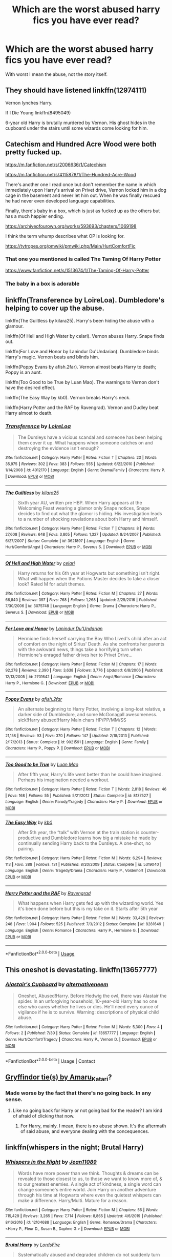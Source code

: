 #+TITLE: Which are the worst abused harry fics you have ever read?

* Which are the worst abused harry fics you have ever read?
:PROPERTIES:
:Author: cabrowritter
:Score: 3
:DateUnix: 1595545874.0
:DateShort: 2020-Jul-24
:FlairText: Discussion
:END:
With worst I mean the abuse, not the story itself.


** They should have listened linkffn(12974111)

Vernon lynches Harry.

If I Die Young linkffn(8495049)

6-year old Harry is brutally murdered by Vernon. His ghost hides in the cupboard under the stairs until some wizards come looking for him.
:PROPERTIES:
:Author: streakermaximus
:Score: 3
:DateUnix: 1595582465.0
:DateShort: 2020-Jul-24
:END:


** Catechism and Hundred Acre Wood were both pretty fucked up.

[[https://m.fanfiction.net/s/2006636/1/Catechism]]

[[https://m.fanfiction.net/s/4115878/1/The-Hundred-Acre-Wood]]

There's another one I read once but don't remember the name in which immediately upon Harry's arrival on Privet drive, Vernon locked him in a dog cage in the basement and never let him out. When he was finally rescued he had never even developed language capabilities.

Finally, there's baby in a box, which is just as fucked up as the others but has a much happier ending.

[[https://archiveofourown.org/works/593693/chapters/1069198]]

I think the term whump describes what OP is looking for.

[[https://tvtropes.org/pmwiki/pmwiki.php/Main/HurtComfortFic]]
:PROPERTIES:
:Score: 2
:DateUnix: 1595548061.0
:DateShort: 2020-Jul-24
:END:

*** That one you mentioned is called The Taming Of Harry Potter

[[https://www.fanfiction.net/s/1513674/1/The-Taming-Of-Harry-Potter]]
:PROPERTIES:
:Author: alphiesthecat
:Score: 3
:DateUnix: 1595549265.0
:DateShort: 2020-Jul-24
:END:


*** The baby in a box is adorable
:PROPERTIES:
:Author: premar16
:Score: 2
:DateUnix: 1595791594.0
:DateShort: 2020-Jul-26
:END:


** linkffn(Transference by LoireLoa). Dumbledore's helping to cover up the abuse.

linkffn(The Guiltless by kilara25). Harry's been hiding the abuse with a glamour.

linkffn(Of Hell and High Water by celari). Vernon abuses Harry. Snape finds out.

linkffn(For Love and Honor by Lanindur Du'Undarian). Dumbledore binds Harry's magic. Vernon beats and blinds him.

linkffn(Poppy Evans by afish.2far). Vernon almost beats Harry to death; Poppy is an aunt.

linkffn(Too Good to be True by Luan Mao). The warnings to Vernon don't have the desired effect.

linkffn(The Easy Way by kb0). Vernon breaks Harry's neck.

linkffn(Harry Potter and the RAF by Ravengrad). Vernon and Dudley beat Harry almost to death.
:PROPERTIES:
:Author: steve_wheeler
:Score: 2
:DateUnix: 1595702847.0
:DateShort: 2020-Jul-25
:END:

*** [[https://www.fanfiction.net/s/4012170/1/][*/Transference/*]] by [[https://www.fanfiction.net/u/428710/LoireLoa][/LoireLoa/]]

#+begin_quote
  The Dursleys have a vicious scandal and someone has been helping them cover it up. What happens when someone catches on and destroying the evidence isn't enough?
#+end_quote

^{/Site/:} ^{fanfiction.net} ^{*|*} ^{/Category/:} ^{Harry} ^{Potter} ^{*|*} ^{/Rated/:} ^{Fiction} ^{T} ^{*|*} ^{/Chapters/:} ^{23} ^{*|*} ^{/Words/:} ^{35,975} ^{*|*} ^{/Reviews/:} ^{302} ^{*|*} ^{/Favs/:} ^{383} ^{*|*} ^{/Follows/:} ^{555} ^{*|*} ^{/Updated/:} ^{6/22/2010} ^{*|*} ^{/Published/:} ^{1/14/2008} ^{*|*} ^{/id/:} ^{4012170} ^{*|*} ^{/Language/:} ^{English} ^{*|*} ^{/Genre/:} ^{Drama/Family} ^{*|*} ^{/Characters/:} ^{Harry} ^{P.} ^{*|*} ^{/Download/:} ^{[[http://www.ff2ebook.com/old/ffn-bot/index.php?id=4012170&source=ff&filetype=epub][EPUB]]} ^{or} ^{[[http://www.ff2ebook.com/old/ffn-bot/index.php?id=4012170&source=ff&filetype=mobi][MOBI]]}

--------------

[[https://www.fanfiction.net/s/3621897/1/][*/The Guiltless/*]] by [[https://www.fanfiction.net/u/1309811/kilara25][/kilara25/]]

#+begin_quote
  Sixth year AU, written pre HBP. When Harry appears at the Welcoming Feast wearing a glamor only Snape notices, Snape decides to find out what the glamor is hiding. His investigation leads to a number of shocking revelations about both Harry and himself.
#+end_quote

^{/Site/:} ^{fanfiction.net} ^{*|*} ^{/Category/:} ^{Harry} ^{Potter} ^{*|*} ^{/Rated/:} ^{Fiction} ^{T} ^{*|*} ^{/Chapters/:} ^{8} ^{*|*} ^{/Words/:} ^{27,608} ^{*|*} ^{/Reviews/:} ^{648} ^{*|*} ^{/Favs/:} ^{3,805} ^{*|*} ^{/Follows/:} ^{1,327} ^{*|*} ^{/Updated/:} ^{8/24/2007} ^{*|*} ^{/Published/:} ^{6/27/2007} ^{*|*} ^{/Status/:} ^{Complete} ^{*|*} ^{/id/:} ^{3621897} ^{*|*} ^{/Language/:} ^{English} ^{*|*} ^{/Genre/:} ^{Hurt/Comfort/Angst} ^{*|*} ^{/Characters/:} ^{Harry} ^{P.,} ^{Severus} ^{S.} ^{*|*} ^{/Download/:} ^{[[http://www.ff2ebook.com/old/ffn-bot/index.php?id=3621897&source=ff&filetype=epub][EPUB]]} ^{or} ^{[[http://www.ff2ebook.com/old/ffn-bot/index.php?id=3621897&source=ff&filetype=mobi][MOBI]]}

--------------

[[https://www.fanfiction.net/s/3075748/1/][*/Of Hell and High Water/*]] by [[https://www.fanfiction.net/u/831987/celari][/celari/]]

#+begin_quote
  Harry returns for his 6th year at Hogwarts but something isn't right. What will happen when the Potions Master decides to take a closer look? Rated M for adult themes.
#+end_quote

^{/Site/:} ^{fanfiction.net} ^{*|*} ^{/Category/:} ^{Harry} ^{Potter} ^{*|*} ^{/Rated/:} ^{Fiction} ^{M} ^{*|*} ^{/Chapters/:} ^{27} ^{*|*} ^{/Words/:} ^{66,840} ^{*|*} ^{/Reviews/:} ^{397} ^{*|*} ^{/Favs/:} ^{768} ^{*|*} ^{/Follows/:} ^{1,268} ^{*|*} ^{/Updated/:} ^{2/25/2016} ^{*|*} ^{/Published/:} ^{7/30/2006} ^{*|*} ^{/id/:} ^{3075748} ^{*|*} ^{/Language/:} ^{English} ^{*|*} ^{/Genre/:} ^{Drama} ^{*|*} ^{/Characters/:} ^{Harry} ^{P.,} ^{Severus} ^{S.} ^{*|*} ^{/Download/:} ^{[[http://www.ff2ebook.com/old/ffn-bot/index.php?id=3075748&source=ff&filetype=epub][EPUB]]} ^{or} ^{[[http://www.ff2ebook.com/old/ffn-bot/index.php?id=3075748&source=ff&filetype=mobi][MOBI]]}

--------------

[[https://www.fanfiction.net/s/2701642/1/][*/For Love and Honor/*]] by [[https://www.fanfiction.net/u/935160/Lanindur-Du-Undarian][/Lanindur Du'Undarian/]]

#+begin_quote
  Hermione finds herself carrying the Boy Who Lived's child after an act of comfort on the night of Sirius' Death. As she confronts her parents with the awkward news, things take a horrifying turn when Hermione's enraged father drives her to Privet Drive...
#+end_quote

^{/Site/:} ^{fanfiction.net} ^{*|*} ^{/Category/:} ^{Harry} ^{Potter} ^{*|*} ^{/Rated/:} ^{Fiction} ^{M} ^{*|*} ^{/Chapters/:} ^{17} ^{*|*} ^{/Words/:} ^{92,278} ^{*|*} ^{/Reviews/:} ^{2,390} ^{*|*} ^{/Favs/:} ^{3,638} ^{*|*} ^{/Follows/:} ^{3,776} ^{*|*} ^{/Updated/:} ^{6/8/2006} ^{*|*} ^{/Published/:} ^{12/13/2005} ^{*|*} ^{/id/:} ^{2701642} ^{*|*} ^{/Language/:} ^{English} ^{*|*} ^{/Genre/:} ^{Angst/Romance} ^{*|*} ^{/Characters/:} ^{Harry} ^{P.,} ^{Hermione} ^{G.} ^{*|*} ^{/Download/:} ^{[[http://www.ff2ebook.com/old/ffn-bot/index.php?id=2701642&source=ff&filetype=epub][EPUB]]} ^{or} ^{[[http://www.ff2ebook.com/old/ffn-bot/index.php?id=2701642&source=ff&filetype=mobi][MOBI]]}

--------------

[[https://www.fanfiction.net/s/9021591/1/][*/Poppy Evans/*]] by [[https://www.fanfiction.net/u/3393529/afish-2far][/afish.2far/]]

#+begin_quote
  An alternate beginning to Harry Potter, involving a long-lost relative, a darker side of Dumbledore, and some McGonagall awesomeness. sick!Harry abused!Harry Main chars HP/PP/MM/SS
#+end_quote

^{/Site/:} ^{fanfiction.net} ^{*|*} ^{/Category/:} ^{Harry} ^{Potter} ^{*|*} ^{/Rated/:} ^{Fiction} ^{T} ^{*|*} ^{/Chapters/:} ^{12} ^{*|*} ^{/Words/:} ^{21,158} ^{*|*} ^{/Reviews/:} ^{93} ^{*|*} ^{/Favs/:} ^{370} ^{*|*} ^{/Follows/:} ^{147} ^{*|*} ^{/Updated/:} ^{2/18/2013} ^{*|*} ^{/Published/:} ^{2/17/2013} ^{*|*} ^{/Status/:} ^{Complete} ^{*|*} ^{/id/:} ^{9021591} ^{*|*} ^{/Language/:} ^{English} ^{*|*} ^{/Genre/:} ^{Family} ^{*|*} ^{/Characters/:} ^{Harry} ^{P.,} ^{Poppy} ^{P.} ^{*|*} ^{/Download/:} ^{[[http://www.ff2ebook.com/old/ffn-bot/index.php?id=9021591&source=ff&filetype=epub][EPUB]]} ^{or} ^{[[http://www.ff2ebook.com/old/ffn-bot/index.php?id=9021591&source=ff&filetype=mobi][MOBI]]}

--------------

[[https://www.fanfiction.net/s/8137527/1/][*/Too Good to be True/*]] by [[https://www.fanfiction.net/u/583529/Luan-Mao][/Luan Mao/]]

#+begin_quote
  After fifth year, Harry's life went better than he could have imagined. Perhaps his imagination needed a workout.
#+end_quote

^{/Site/:} ^{fanfiction.net} ^{*|*} ^{/Category/:} ^{Harry} ^{Potter} ^{*|*} ^{/Rated/:} ^{Fiction} ^{T} ^{*|*} ^{/Words/:} ^{2,818} ^{*|*} ^{/Reviews/:} ^{46} ^{*|*} ^{/Favs/:} ^{168} ^{*|*} ^{/Follows/:} ^{55} ^{*|*} ^{/Published/:} ^{5/21/2012} ^{*|*} ^{/Status/:} ^{Complete} ^{*|*} ^{/id/:} ^{8137527} ^{*|*} ^{/Language/:} ^{English} ^{*|*} ^{/Genre/:} ^{Parody/Tragedy} ^{*|*} ^{/Characters/:} ^{Harry} ^{P.} ^{*|*} ^{/Download/:} ^{[[http://www.ff2ebook.com/old/ffn-bot/index.php?id=8137527&source=ff&filetype=epub][EPUB]]} ^{or} ^{[[http://www.ff2ebook.com/old/ffn-bot/index.php?id=8137527&source=ff&filetype=mobi][MOBI]]}

--------------

[[https://www.fanfiction.net/s/5319040/1/][*/The Easy Way/*]] by [[https://www.fanfiction.net/u/1251524/kb0][/kb0/]]

#+begin_quote
  After 5th year, the “talk” with Vernon at the train station is counter-productive and Dumbledore learns how big a mistake he made by continually sending Harry back to the Dursleys. A one-shot, no pairing.
#+end_quote

^{/Site/:} ^{fanfiction.net} ^{*|*} ^{/Category/:} ^{Harry} ^{Potter} ^{*|*} ^{/Rated/:} ^{Fiction} ^{M} ^{*|*} ^{/Words/:} ^{6,294} ^{*|*} ^{/Reviews/:} ^{113} ^{*|*} ^{/Favs/:} ^{388} ^{*|*} ^{/Follows/:} ^{131} ^{*|*} ^{/Published/:} ^{8/20/2009} ^{*|*} ^{/Status/:} ^{Complete} ^{*|*} ^{/id/:} ^{5319040} ^{*|*} ^{/Language/:} ^{English} ^{*|*} ^{/Genre/:} ^{Tragedy/Drama} ^{*|*} ^{/Characters/:} ^{Harry} ^{P.,} ^{Voldemort} ^{*|*} ^{/Download/:} ^{[[http://www.ff2ebook.com/old/ffn-bot/index.php?id=5319040&source=ff&filetype=epub][EPUB]]} ^{or} ^{[[http://www.ff2ebook.com/old/ffn-bot/index.php?id=5319040&source=ff&filetype=mobi][MOBI]]}

--------------

[[https://www.fanfiction.net/s/8281649/1/][*/Harry Potter and the RAF/*]] by [[https://www.fanfiction.net/u/4096861/Ravengrad][/Ravengrad/]]

#+begin_quote
  What happens when Harry gets fed up with the wizarding world. Yes it's been done before but this is my take on it. Starts after 5th year
#+end_quote

^{/Site/:} ^{fanfiction.net} ^{*|*} ^{/Category/:} ^{Harry} ^{Potter} ^{*|*} ^{/Rated/:} ^{Fiction} ^{M} ^{*|*} ^{/Words/:} ^{33,428} ^{*|*} ^{/Reviews/:} ^{248} ^{*|*} ^{/Favs/:} ^{1,904} ^{*|*} ^{/Follows/:} ^{525} ^{*|*} ^{/Published/:} ^{7/3/2012} ^{*|*} ^{/Status/:} ^{Complete} ^{*|*} ^{/id/:} ^{8281649} ^{*|*} ^{/Language/:} ^{English} ^{*|*} ^{/Genre/:} ^{Romance} ^{*|*} ^{/Characters/:} ^{Harry} ^{P.,} ^{Hermione} ^{G.} ^{*|*} ^{/Download/:} ^{[[http://www.ff2ebook.com/old/ffn-bot/index.php?id=8281649&source=ff&filetype=epub][EPUB]]} ^{or} ^{[[http://www.ff2ebook.com/old/ffn-bot/index.php?id=8281649&source=ff&filetype=mobi][MOBI]]}

--------------

*FanfictionBot*^{2.0.0-beta} | [[https://github.com/tusing/reddit-ffn-bot/wiki/Usage][Usage]]
:PROPERTIES:
:Author: FanfictionBot
:Score: 2
:DateUnix: 1595702934.0
:DateShort: 2020-Jul-25
:END:


** This oneshot is devastating. linkffn(13657777)
:PROPERTIES:
:Author: disastrician
:Score: 2
:DateUnix: 1598496612.0
:DateShort: 2020-Aug-27
:END:

*** [[https://www.fanfiction.net/s/13657777/1/][*/Alastair's Cupboard/*]] by [[https://www.fanfiction.net/u/8134460/alternativeneem][/alternativeneem/]]

#+begin_quote
  Oneshot, Abused!Harry. Before Hedwig the owl, there was Alastair the spider. In an unforgiving household, 10-year-old Harry has no one else who cares whether he lives or dies. He'll need every ounce of vigilance if he is to survive. Warning: descriptions of physical child abuse.
#+end_quote

^{/Site/:} ^{fanfiction.net} ^{*|*} ^{/Category/:} ^{Harry} ^{Potter} ^{*|*} ^{/Rated/:} ^{Fiction} ^{M} ^{*|*} ^{/Words/:} ^{5,300} ^{*|*} ^{/Favs/:} ^{4} ^{*|*} ^{/Follows/:} ^{2} ^{*|*} ^{/Published/:} ^{7/30} ^{*|*} ^{/Status/:} ^{Complete} ^{*|*} ^{/id/:} ^{13657777} ^{*|*} ^{/Language/:} ^{English} ^{*|*} ^{/Genre/:} ^{Hurt/Comfort/Tragedy} ^{*|*} ^{/Characters/:} ^{Harry} ^{P.,} ^{Vernon} ^{D.} ^{*|*} ^{/Download/:} ^{[[http://www.ff2ebook.com/old/ffn-bot/index.php?id=13657777&source=ff&filetype=epub][EPUB]]} ^{or} ^{[[http://www.ff2ebook.com/old/ffn-bot/index.php?id=13657777&source=ff&filetype=mobi][MOBI]]}

--------------

*FanfictionBot*^{2.0.0-beta} | [[https://github.com/FanfictionBot/reddit-ffn-bot/wiki/Usage][Usage]] | [[https://www.reddit.com/message/compose?to=tusing][Contact]]
:PROPERTIES:
:Author: FanfictionBot
:Score: 2
:DateUnix: 1598496629.0
:DateShort: 2020-Aug-27
:END:


** [[https://archiveofourown.org/series/1067936][Gryffindor tie(s) by Amaru_Katari]]?
:PROPERTIES:
:Author: ceplma
:Score: 1
:DateUnix: 1595546327.0
:DateShort: 2020-Jul-24
:END:

*** Made worse by the fact that there's no going back. In any sense.
:PROPERTIES:
:Author: Blade1301
:Score: 2
:DateUnix: 1595547066.0
:DateShort: 2020-Jul-24
:END:

**** Like no going back for Harry or not going bad for the reader? I am kind of afraid of clicking that now.
:PROPERTIES:
:Author: Jon_Riptide
:Score: 1
:DateUnix: 1595548103.0
:DateShort: 2020-Jul-24
:END:

***** For Harry, mainly. I mean, there is no abuse shown. It's the aftermath of said abuse, and everyone dealing with the concequences.
:PROPERTIES:
:Author: Blade1301
:Score: 3
:DateUnix: 1595555970.0
:DateShort: 2020-Jul-24
:END:


** linkffn(whispers in the night; Brutal Harry)
:PROPERTIES:
:Author: Kingslayer629736
:Score: 1
:DateUnix: 1595550675.0
:DateShort: 2020-Jul-24
:END:

*** [[https://www.fanfiction.net/s/12104688/1/][*/Whispers in the Night/*]] by [[https://www.fanfiction.net/u/4926128/Jean11089][/Jean11089/]]

#+begin_quote
  Words have more power than we think. Thoughts & dreams can be revealed to those closest to us, to those we want to know more of, & to our greatest enemies. A single act of kindness, a single word can change someone's entire world. Join Harry on another adventure through his time at Hogwarts where even the quietest whispers can make a difference. Harry/Multi. Mature for a reason.
#+end_quote

^{/Site/:} ^{fanfiction.net} ^{*|*} ^{/Category/:} ^{Harry} ^{Potter} ^{*|*} ^{/Rated/:} ^{Fiction} ^{M} ^{*|*} ^{/Chapters/:} ^{56} ^{*|*} ^{/Words/:} ^{715,429} ^{*|*} ^{/Reviews/:} ^{3,265} ^{*|*} ^{/Favs/:} ^{7,714} ^{*|*} ^{/Follows/:} ^{8,865} ^{*|*} ^{/Updated/:} ^{4/6/2019} ^{*|*} ^{/Published/:} ^{8/16/2016} ^{*|*} ^{/id/:} ^{12104688} ^{*|*} ^{/Language/:} ^{English} ^{*|*} ^{/Genre/:} ^{Romance/Drama} ^{*|*} ^{/Characters/:} ^{<Harry} ^{P.,} ^{Fleur} ^{D.,} ^{Susan} ^{B.,} ^{Daphne} ^{G.>} ^{*|*} ^{/Download/:} ^{[[http://www.ff2ebook.com/old/ffn-bot/index.php?id=12104688&source=ff&filetype=epub][EPUB]]} ^{or} ^{[[http://www.ff2ebook.com/old/ffn-bot/index.php?id=12104688&source=ff&filetype=mobi][MOBI]]}

--------------

[[https://www.fanfiction.net/s/7093738/1/][*/Brutal Harry/*]] by [[https://www.fanfiction.net/u/2503838/LordsFire][/LordsFire/]]

#+begin_quote
  Systematically abused and degraded children do not suddenly turn into well-adjusted members of society when removed from the abusive situation. Nor do they tend to be very trusting of others, or forgiving. Sequel up.
#+end_quote

^{/Site/:} ^{fanfiction.net} ^{*|*} ^{/Category/:} ^{Harry} ^{Potter} ^{*|*} ^{/Rated/:} ^{Fiction} ^{M} ^{*|*} ^{/Chapters/:} ^{13} ^{*|*} ^{/Words/:} ^{100,387} ^{*|*} ^{/Reviews/:} ^{2,819} ^{*|*} ^{/Favs/:} ^{9,683} ^{*|*} ^{/Follows/:} ^{4,546} ^{*|*} ^{/Updated/:} ^{9/16/2012} ^{*|*} ^{/Published/:} ^{6/18/2011} ^{*|*} ^{/Status/:} ^{Complete} ^{*|*} ^{/id/:} ^{7093738} ^{*|*} ^{/Language/:} ^{English} ^{*|*} ^{/Genre/:} ^{Supernatural/Drama} ^{*|*} ^{/Characters/:} ^{Harry} ^{P.,} ^{Hermione} ^{G.} ^{*|*} ^{/Download/:} ^{[[http://www.ff2ebook.com/old/ffn-bot/index.php?id=7093738&source=ff&filetype=epub][EPUB]]} ^{or} ^{[[http://www.ff2ebook.com/old/ffn-bot/index.php?id=7093738&source=ff&filetype=mobi][MOBI]]}

--------------

*FanfictionBot*^{2.0.0-beta} | [[https://github.com/tusing/reddit-ffn-bot/wiki/Usage][Usage]]
:PROPERTIES:
:Author: FanfictionBot
:Score: 1
:DateUnix: 1595550710.0
:DateShort: 2020-Jul-24
:END:


** The short Orders Consequences by SlySama is one of the worst I have read as the Dursleys beat Harry to death.

linkao3(14759289)
:PROPERTIES:
:Author: reddog44mag
:Score: 1
:DateUnix: 1595551146.0
:DateShort: 2020-Jul-24
:END:

*** [[https://archiveofourown.org/works/14759289][*/Order's Consequences/*]] by [[https://www.archiveofourown.org/users/SlySama/pseuds/SlySama][/SlySama/]]

#+begin_quote
#+end_quote

^{/Site/:} ^{Archive} ^{of} ^{Our} ^{Own} ^{*|*} ^{/Fandom/:} ^{Harry} ^{Potter} ^{-} ^{J.} ^{K.} ^{Rowling} ^{*|*} ^{/Published/:} ^{2018-05-26} ^{*|*} ^{/Words/:} ^{12668} ^{*|*} ^{/Chapters/:} ^{1/1} ^{*|*} ^{/Kudos/:} ^{1} ^{*|*} ^{/Hits/:} ^{41} ^{*|*} ^{/ID/:} ^{14759289} ^{*|*} ^{/Download/:} ^{[[https://archiveofourown.org/downloads/14759289/Orders%20Consequences.epub?updated_at=1569554633][EPUB]]} ^{or} ^{[[https://archiveofourown.org/downloads/14759289/Orders%20Consequences.mobi?updated_at=1569554633][MOBI]]}

--------------

*FanfictionBot*^{2.0.0-beta} | [[https://github.com/tusing/reddit-ffn-bot/wiki/Usage][Usage]]
:PROPERTIES:
:Author: FanfictionBot
:Score: 1
:DateUnix: 1595551162.0
:DateShort: 2020-Jul-24
:END:
